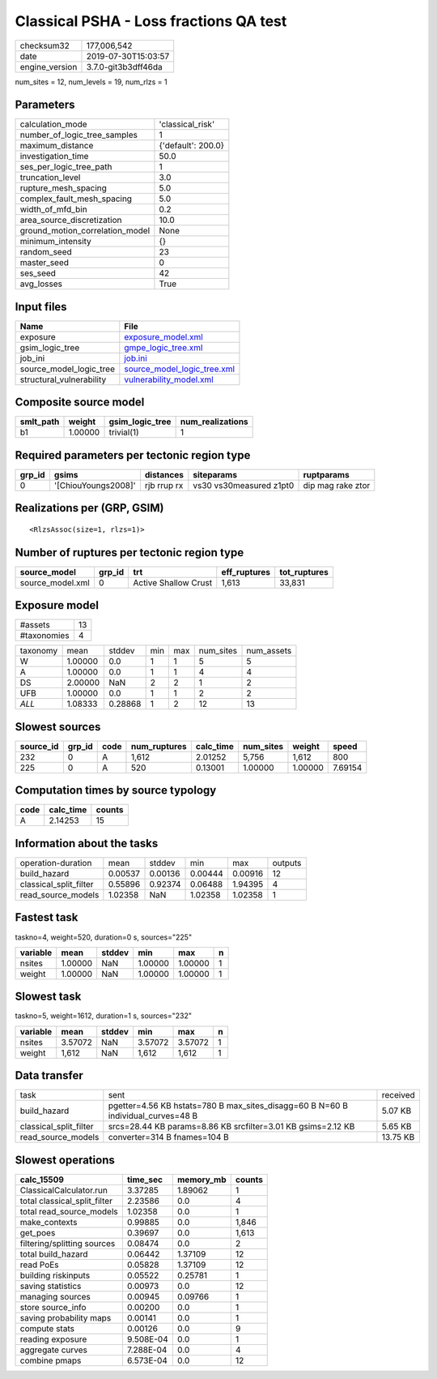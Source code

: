 Classical PSHA - Loss fractions QA test
=======================================

============== ===================
checksum32     177,006,542        
date           2019-07-30T15:03:57
engine_version 3.7.0-git3b3dff46da
============== ===================

num_sites = 12, num_levels = 19, num_rlzs = 1

Parameters
----------
=============================== ==================
calculation_mode                'classical_risk'  
number_of_logic_tree_samples    1                 
maximum_distance                {'default': 200.0}
investigation_time              50.0              
ses_per_logic_tree_path         1                 
truncation_level                3.0               
rupture_mesh_spacing            5.0               
complex_fault_mesh_spacing      5.0               
width_of_mfd_bin                0.2               
area_source_discretization      10.0              
ground_motion_correlation_model None              
minimum_intensity               {}                
random_seed                     23                
master_seed                     0                 
ses_seed                        42                
avg_losses                      True              
=============================== ==================

Input files
-----------
======================== ============================================================
Name                     File                                                        
======================== ============================================================
exposure                 `exposure_model.xml <exposure_model.xml>`_                  
gsim_logic_tree          `gmpe_logic_tree.xml <gmpe_logic_tree.xml>`_                
job_ini                  `job.ini <job.ini>`_                                        
source_model_logic_tree  `source_model_logic_tree.xml <source_model_logic_tree.xml>`_
structural_vulnerability `vulnerability_model.xml <vulnerability_model.xml>`_        
======================== ============================================================

Composite source model
----------------------
========= ======= =============== ================
smlt_path weight  gsim_logic_tree num_realizations
========= ======= =============== ================
b1        1.00000 trivial(1)      1               
========= ======= =============== ================

Required parameters per tectonic region type
--------------------------------------------
====== =================== =========== ======================= =================
grp_id gsims               distances   siteparams              ruptparams       
====== =================== =========== ======================= =================
0      '[ChiouYoungs2008]' rjb rrup rx vs30 vs30measured z1pt0 dip mag rake ztor
====== =================== =========== ======================= =================

Realizations per (GRP, GSIM)
----------------------------

::

  <RlzsAssoc(size=1, rlzs=1)>

Number of ruptures per tectonic region type
-------------------------------------------
================ ====== ==================== ============ ============
source_model     grp_id trt                  eff_ruptures tot_ruptures
================ ====== ==================== ============ ============
source_model.xml 0      Active Shallow Crust 1,613        33,831      
================ ====== ==================== ============ ============

Exposure model
--------------
=========== ==
#assets     13
#taxonomies 4 
=========== ==

======== ======= ======= === === ========= ==========
taxonomy mean    stddev  min max num_sites num_assets
W        1.00000 0.0     1   1   5         5         
A        1.00000 0.0     1   1   4         4         
DS       2.00000 NaN     2   2   1         2         
UFB      1.00000 0.0     1   1   2         2         
*ALL*    1.08333 0.28868 1   2   12        13        
======== ======= ======= === === ========= ==========

Slowest sources
---------------
========= ====== ==== ============ ========= ========= ======= =======
source_id grp_id code num_ruptures calc_time num_sites weight  speed  
========= ====== ==== ============ ========= ========= ======= =======
232       0      A    1,612        2.01252   5,756     1,612   800    
225       0      A    520          0.13001   1.00000   1.00000 7.69154
========= ====== ==== ============ ========= ========= ======= =======

Computation times by source typology
------------------------------------
==== ========= ======
code calc_time counts
==== ========= ======
A    2.14253   15    
==== ========= ======

Information about the tasks
---------------------------
====================== ======= ======= ======= ======= =======
operation-duration     mean    stddev  min     max     outputs
build_hazard           0.00537 0.00136 0.00444 0.00916 12     
classical_split_filter 0.55896 0.92374 0.06488 1.94395 4      
read_source_models     1.02358 NaN     1.02358 1.02358 1      
====================== ======= ======= ======= ======= =======

Fastest task
------------
taskno=4, weight=520, duration=0 s, sources="225"

======== ======= ====== ======= ======= =
variable mean    stddev min     max     n
======== ======= ====== ======= ======= =
nsites   1.00000 NaN    1.00000 1.00000 1
weight   1.00000 NaN    1.00000 1.00000 1
======== ======= ====== ======= ======= =

Slowest task
------------
taskno=5, weight=1612, duration=1 s, sources="232"

======== ======= ====== ======= ======= =
variable mean    stddev min     max     n
======== ======= ====== ======= ======= =
nsites   3.57072 NaN    3.57072 3.57072 1
weight   1,612   NaN    1,612   1,612   1
======== ======= ====== ======= ======= =

Data transfer
-------------
====================== ================================================================================ ========
task                   sent                                                                             received
build_hazard           pgetter=4.56 KB hstats=780 B max_sites_disagg=60 B N=60 B individual_curves=48 B 5.07 KB 
classical_split_filter srcs=28.44 KB params=8.86 KB srcfilter=3.01 KB gsims=2.12 KB                     5.65 KB 
read_source_models     converter=314 B fnames=104 B                                                     13.75 KB
====================== ================================================================================ ========

Slowest operations
------------------
============================ ========= ========= ======
calc_15509                   time_sec  memory_mb counts
============================ ========= ========= ======
ClassicalCalculator.run      3.37285   1.89062   1     
total classical_split_filter 2.23586   0.0       4     
total read_source_models     1.02358   0.0       1     
make_contexts                0.99885   0.0       1,846 
get_poes                     0.39697   0.0       1,613 
filtering/splitting sources  0.08474   0.0       2     
total build_hazard           0.06442   1.37109   12    
read PoEs                    0.05828   1.37109   12    
building riskinputs          0.05522   0.25781   1     
saving statistics            0.00973   0.0       12    
managing sources             0.00945   0.09766   1     
store source_info            0.00200   0.0       1     
saving probability maps      0.00141   0.0       1     
compute stats                0.00126   0.0       9     
reading exposure             9.508E-04 0.0       1     
aggregate curves             7.288E-04 0.0       4     
combine pmaps                6.573E-04 0.0       12    
============================ ========= ========= ======